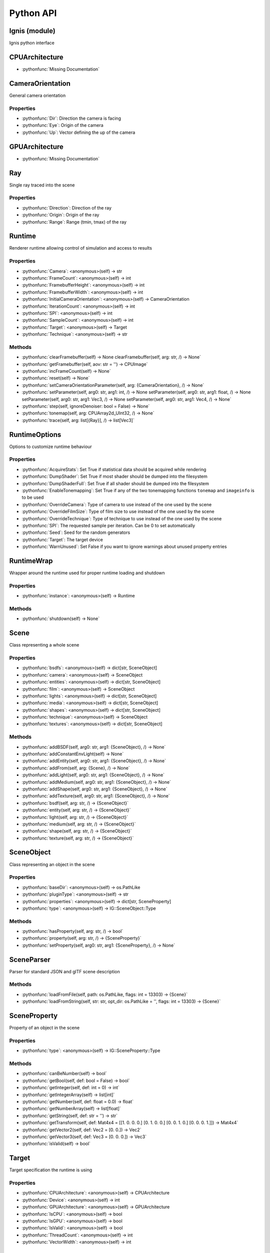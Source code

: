 Python API
==========

.. _Ignis (module):

Ignis (module)
-----------------------------------------------

Ignis python interface


.. _CPUArchitecture:

CPUArchitecture
-----------------------------------------------

- :pythonfunc:`Missing Documentation`



.. _CameraOrientation:

CameraOrientation
-----------------------------------------------

General camera orientation

Properties
^^^^^^^^^^^^^^^^^^^^^^^^^^^^^^^^^^^^^^^^^^^^^^^

- :pythonfunc:`Dir`: Direction the camera is facing

- :pythonfunc:`Eye`: Origin of the camera

- :pythonfunc:`Up`: Vector defining the up of the camera


.. _GPUArchitecture:

GPUArchitecture
-----------------------------------------------

- :pythonfunc:`Missing Documentation`



.. _Ray:

Ray
-----------------------------------------------

Single ray traced into the scene

Properties
^^^^^^^^^^^^^^^^^^^^^^^^^^^^^^^^^^^^^^^^^^^^^^^

- :pythonfunc:`Direction`: Direction of the ray

- :pythonfunc:`Origin`: Origin of the ray

- :pythonfunc:`Range`: Range (tmin, tmax) of the ray


.. _Runtime:

Runtime
-----------------------------------------------

Renderer runtime allowing control of simulation and access to results

Properties
^^^^^^^^^^^^^^^^^^^^^^^^^^^^^^^^^^^^^^^^^^^^^^^

- :pythonfunc:`Camera`: <anonymous>(self) -> str

- :pythonfunc:`FrameCount`: <anonymous>(self) -> int

- :pythonfunc:`FramebufferHeight`: <anonymous>(self) -> int

- :pythonfunc:`FramebufferWidth`: <anonymous>(self) -> int

- :pythonfunc:`InitialCameraOrientation`: <anonymous>(self) -> CameraOrientation

- :pythonfunc:`IterationCount`: <anonymous>(self) -> int

- :pythonfunc:`SPI`: <anonymous>(self) -> int

- :pythonfunc:`SampleCount`: <anonymous>(self) -> int

- :pythonfunc:`Target`: <anonymous>(self) -> Target

- :pythonfunc:`Technique`: <anonymous>(self) -> str

Methods
^^^^^^^^^^^^^^^^^^^^^^^^^^^^^^^^^^^^^^^^^^^^^^^

- :pythonfunc:`clearFramebuffer(self) -> None clearFramebuffer(self, arg: str, /) -> None`



- :pythonfunc:`getFramebuffer(self, aov: str = '') -> CPUImage`



- :pythonfunc:`incFrameCount(self) -> None`



- :pythonfunc:`reset(self) -> None`



- :pythonfunc:`setCameraOrientationParameter(self, arg: {CameraOrientation}, /) -> None`



- :pythonfunc:`setParameter(self, arg0: str, arg1: int, /) -> None setParameter(self, arg0: str, arg1: float, /) -> None setParameter(self, arg0: str, arg1: Vec3, /) -> None setParameter(self, arg0: str, arg1: Vec4, /) -> None`



- :pythonfunc:`step(self, ignoreDenoiser: bool = False) -> None`



- :pythonfunc:`tonemap(self, arg: CPUArray2d_UInt32, /) -> None`



- :pythonfunc:`trace(self, arg: list[{Ray}], /) -> list[Vec3]`




.. _RuntimeOptions:

RuntimeOptions
-----------------------------------------------

Options to customize runtime behaviour

Properties
^^^^^^^^^^^^^^^^^^^^^^^^^^^^^^^^^^^^^^^^^^^^^^^

- :pythonfunc:`AcquireStats`: Set True if statistical data should be acquired while rendering

- :pythonfunc:`DumpShader`: Set True if most shader should be dumped into the filesystem

- :pythonfunc:`DumpShaderFull`: Set True if all shader should be dumped into the filesystem

- :pythonfunc:`EnableTonemapping`: Set True if any of the two tonemapping functions ``tonemap`` and ``imageinfo`` is to be used

- :pythonfunc:`OverrideCamera`: Type of camera to use instead of the one used by the scene

- :pythonfunc:`OverrideFilmSize`: Type of film size to use instead of the one used by the scene

- :pythonfunc:`OverrideTechnique`: Type of technique to use instead of the one used by the scene

- :pythonfunc:`SPI`: The requested sample per iteration. Can be 0 to set automatically

- :pythonfunc:`Seed`: Seed for the random generators

- :pythonfunc:`Target`: The target device

- :pythonfunc:`WarnUnused`: Set False if you want to ignore warnings about unused property entries


.. _RuntimeWrap:

RuntimeWrap
-----------------------------------------------

Wrapper around the runtime used for proper runtime loading and shutdown

Properties
^^^^^^^^^^^^^^^^^^^^^^^^^^^^^^^^^^^^^^^^^^^^^^^

- :pythonfunc:`instance`: <anonymous>(self) -> Runtime

Methods
^^^^^^^^^^^^^^^^^^^^^^^^^^^^^^^^^^^^^^^^^^^^^^^

- :pythonfunc:`shutdown(self) -> None`




.. _Scene:

Scene
-----------------------------------------------

Class representing a whole scene

Properties
^^^^^^^^^^^^^^^^^^^^^^^^^^^^^^^^^^^^^^^^^^^^^^^

- :pythonfunc:`bsdfs`: <anonymous>(self) -> dict[str, SceneObject]

- :pythonfunc:`camera`: <anonymous>(self) -> SceneObject

- :pythonfunc:`entities`: <anonymous>(self) -> dict[str, SceneObject]

- :pythonfunc:`film`: <anonymous>(self) -> SceneObject

- :pythonfunc:`lights`: <anonymous>(self) -> dict[str, SceneObject]

- :pythonfunc:`media`: <anonymous>(self) -> dict[str, SceneObject]

- :pythonfunc:`shapes`: <anonymous>(self) -> dict[str, SceneObject]

- :pythonfunc:`technique`: <anonymous>(self) -> SceneObject

- :pythonfunc:`textures`: <anonymous>(self) -> dict[str, SceneObject]

Methods
^^^^^^^^^^^^^^^^^^^^^^^^^^^^^^^^^^^^^^^^^^^^^^^

- :pythonfunc:`addBSDF(self, arg0: str, arg1: {SceneObject}, /) -> None`



- :pythonfunc:`addConstantEnvLight(self) -> None`



- :pythonfunc:`addEntity(self, arg0: str, arg1: {SceneObject}, /) -> None`



- :pythonfunc:`addFrom(self, arg: {Scene}, /) -> None`



- :pythonfunc:`addLight(self, arg0: str, arg1: {SceneObject}, /) -> None`



- :pythonfunc:`addMedium(self, arg0: str, arg1: {SceneObject}, /) -> None`



- :pythonfunc:`addShape(self, arg0: str, arg1: {SceneObject}, /) -> None`



- :pythonfunc:`addTexture(self, arg0: str, arg1: {SceneObject}, /) -> None`



- :pythonfunc:`bsdf(self, arg: str, /) -> {SceneObject}`



- :pythonfunc:`entity(self, arg: str, /) -> {SceneObject}`



- :pythonfunc:`light(self, arg: str, /) -> {SceneObject}`



- :pythonfunc:`medium(self, arg: str, /) -> {SceneObject}`



- :pythonfunc:`shape(self, arg: str, /) -> {SceneObject}`



- :pythonfunc:`texture(self, arg: str, /) -> {SceneObject}`




.. _SceneObject:

SceneObject
-----------------------------------------------

Class representing an object in the scene

Properties
^^^^^^^^^^^^^^^^^^^^^^^^^^^^^^^^^^^^^^^^^^^^^^^

- :pythonfunc:`baseDir`: <anonymous>(self) -> os.PathLike

- :pythonfunc:`pluginType`: <anonymous>(self) -> str

- :pythonfunc:`properties`: <anonymous>(self) -> dict[str, SceneProperty]

- :pythonfunc:`type`: <anonymous>(self) -> IG::SceneObject::Type

Methods
^^^^^^^^^^^^^^^^^^^^^^^^^^^^^^^^^^^^^^^^^^^^^^^

- :pythonfunc:`hasProperty(self, arg: str, /) -> bool`



- :pythonfunc:`property(self, arg: str, /) -> {SceneProperty}`



- :pythonfunc:`setProperty(self, arg0: str, arg1: {SceneProperty}, /) -> None`




.. _SceneParser:

SceneParser
-----------------------------------------------

Parser for standard JSON and glTF scene description

Methods
^^^^^^^^^^^^^^^^^^^^^^^^^^^^^^^^^^^^^^^^^^^^^^^

- :pythonfunc:`loadFromFile(self, path: os.PathLike, flags: int = 13303) -> {Scene}`



- :pythonfunc:`loadFromString(self, str: str, opt_dir: os.PathLike = '', flags: int = 13303) -> {Scene}`




.. _SceneProperty:

SceneProperty
-----------------------------------------------

Property of an object in the scene

Properties
^^^^^^^^^^^^^^^^^^^^^^^^^^^^^^^^^^^^^^^^^^^^^^^

- :pythonfunc:`type`: <anonymous>(self) -> IG::SceneProperty::Type

Methods
^^^^^^^^^^^^^^^^^^^^^^^^^^^^^^^^^^^^^^^^^^^^^^^

- :pythonfunc:`canBeNumber(self) -> bool`



- :pythonfunc:`getBool(self, def: bool = False) -> bool`



- :pythonfunc:`getInteger(self, def: int = 0) -> int`



- :pythonfunc:`getIntegerArray(self) -> list[int]`



- :pythonfunc:`getNumber(self, def: float = 0.0) -> float`



- :pythonfunc:`getNumberArray(self) -> list[float]`



- :pythonfunc:`getString(self, def: str = '') -> str`



- :pythonfunc:`getTransform(self, def: Mat4x4 = [[1. 0. 0. 0.] [0. 1. 0. 0.] [0. 0. 1. 0.] [0. 0. 0. 1.]]) -> Mat4x4`



- :pythonfunc:`getVector2(self, def: Vec2 = [0. 0.]) -> Vec2`



- :pythonfunc:`getVector3(self, def: Vec3 = [0. 0. 0.]) -> Vec3`



- :pythonfunc:`isValid(self) -> bool`




.. _Target:

Target
-----------------------------------------------

Target specification the runtime is using

Properties
^^^^^^^^^^^^^^^^^^^^^^^^^^^^^^^^^^^^^^^^^^^^^^^

- :pythonfunc:`CPUArchitecture`: <anonymous>(self) -> CPUArchitecture

- :pythonfunc:`Device`: <anonymous>(self) -> int

- :pythonfunc:`GPUArchitecture`: <anonymous>(self) -> GPUArchitecture

- :pythonfunc:`IsCPU`: <anonymous>(self) -> bool

- :pythonfunc:`IsGPU`: <anonymous>(self) -> bool

- :pythonfunc:`IsValid`: <anonymous>(self) -> bool

- :pythonfunc:`ThreadCount`: <anonymous>(self) -> int

- :pythonfunc:`VectorWidth`: <anonymous>(self) -> int

Methods
^^^^^^^^^^^^^^^^^^^^^^^^^^^^^^^^^^^^^^^^^^^^^^^

- :pythonfunc:`toString(self) -> str`




.. _SceneObject.Type:

SceneObject.Type
-----------------------------------------------

- :pythonfunc:`Missing Documentation`



.. _SceneParser.Flags:

SceneParser.Flags
-----------------------------------------------

- :pythonfunc:`Missing Documentation`



.. _SceneProperty.Type:

SceneProperty.Type
-----------------------------------------------

- :pythonfunc:`Missing Documentation`
